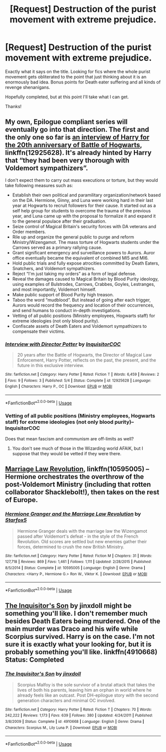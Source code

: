 #+TITLE: [Request] Destruction of the purist movement with extreme prejudice.

* [Request] Destruction of the purist movement with extreme prejudice.
:PROPERTIES:
:Author: will1707
:Score: 3
:DateUnix: 1530718927.0
:DateShort: 2018-Jul-04
:FlairText: Request
:END:
Exactly what it says on the title. Looking for fics where the whole purist movement gets obliterated to the point that just thinking about it is an enormously bad idea. Bonus points for Death eater suffering and all kinds of revenge shenanigans.

Hopefully completed, but at this point I'll take what I can get.

Thanks!


** My own, Epilogue compliant series will eventually go into that direction. The first and the only one so far is [[https://m.fanfiction.net/s/12925628/1/Interview-with-Director-Potter][an interview of Harry for the 20th anniversary of Battle of Hogwarts]], linkffn(12925628). It's already hinted by Harry that “they had been very thorough with Voldemort sympathizers”.

I don't expect them to carry out mass executions or torture, but they would take following measures such as:

- Establish their own political and paramilitary organization/network based on the DA. Hermione, Ginny, and Luna were working hard in their last year at Hogwarts to recruit followers for their cause. It started out as a self help group for students to overcome the trauma of the previous year, and Luna came up with the proposal to formalize it and expand it to the general populace after their graduation.
- Seize control of Magical Britain's security forces with DA veterans and Order members.
- Rile up and organize the general public to purge and reform Ministry/Wizengamot. The mass torture of Hogwarts students under the Carrows served as a primary rallying cause.
- Grant significant emergency and surveillance powers to Aurors. Auror office eventually became the equivalent of combined MI5 and MI6.
- Hold public trials and fully expose atrocities committed by Death Eaters, Snatchers, and Voldemort sympathizers.
- Reject “I'm just taking my orders” as a form of legal defense.
- Reveal the damages caused to Magical Britain by Blood Purity ideology, using examples of Bulstrodes, Carrows, Crabbes, Goyles, Lestranges, and most importantly, Voldemort himself.
- Make public support of Blood Purity high treason.
- Taboo the word “mudblood”. But instead of going after each trigger, Aurors would record the frequency and location of their occurrences, and send humans to conduct in-depth investigations.
- Vetting of all public positions (Ministry employees, Hogwarts staff) for extreme ideologies (not only blood purity).
- Confiscate assets of Death Eaters and Voldemort sympathizers to compensate their victims.
:PROPERTIES:
:Author: InquisitorCOC
:Score: 5
:DateUnix: 1530726601.0
:DateShort: 2018-Jul-04
:END:

*** [[https://www.fanfiction.net/s/12925628/1/][*/Interview with Director Potter/*]] by [[https://www.fanfiction.net/u/7441139/InquisitorCOC][/InquisitorCOC/]]

#+begin_quote
  20 years after the Battle of Hogwarts, the Director of Magical Law Enforcement, Harry Potter, reflects on the past, the present, and the future in this exclusive interview.
#+end_quote

^{/Site/:} ^{fanfiction.net} ^{*|*} ^{/Category/:} ^{Harry} ^{Potter} ^{*|*} ^{/Rated/:} ^{Fiction} ^{T} ^{*|*} ^{/Words/:} ^{6,459} ^{*|*} ^{/Reviews/:} ^{2} ^{*|*} ^{/Favs/:} ^{9} ^{*|*} ^{/Follows/:} ^{3} ^{*|*} ^{/Published/:} ^{5/4} ^{*|*} ^{/Status/:} ^{Complete} ^{*|*} ^{/id/:} ^{12925628} ^{*|*} ^{/Language/:} ^{English} ^{*|*} ^{/Characters/:} ^{Harry} ^{P.,} ^{OC} ^{*|*} ^{/Download/:} ^{[[http://www.ff2ebook.com/old/ffn-bot/index.php?id=12925628&source=ff&filetype=epub][EPUB]]} ^{or} ^{[[http://www.ff2ebook.com/old/ffn-bot/index.php?id=12925628&source=ff&filetype=mobi][MOBI]]}

--------------

*FanfictionBot*^{2.0.0-beta} | [[https://github.com/tusing/reddit-ffn-bot/wiki/Usage][Usage]]
:PROPERTIES:
:Author: FanfictionBot
:Score: 1
:DateUnix: 1530726611.0
:DateShort: 2018-Jul-04
:END:


*** Vetting of all public positions (Ministry employees, Hogwarts staff) for extreme ideologies (not only blood purity)--InquisitorCOC

Does that mean fascism and communism are off-limits as well?
:PROPERTIES:
:Author: FirestarPlays
:Score: 1
:DateUnix: 1530801165.0
:DateShort: 2018-Jul-05
:END:

**** You don't see much of those in the Wizarding world AFAIK, but I suppose that they would be vetted if they were there.
:PROPERTIES:
:Author: will1707
:Score: 2
:DateUnix: 1530813860.0
:DateShort: 2018-Jul-05
:END:


** [[http://www.fanfiction.net/s/10595005/1/][Marriage Law Revolution]], linkffn(10595005) -- Hermione orchestrates the overthrow of the post-Voldemort Ministry (including that rotten collaborator Shacklebolt!), then takes on the rest of Europe.
:PROPERTIES:
:Author: munin295
:Score: 5
:DateUnix: 1530726670.0
:DateShort: 2018-Jul-04
:END:

*** [[https://www.fanfiction.net/s/10595005/1/][*/Hermione Granger and the Marriage Law Revolution/*]] by [[https://www.fanfiction.net/u/2548648/Starfox5][/Starfox5/]]

#+begin_quote
  Hermione Granger deals with the marriage law the Wizengamot passed after Voldemort's defeat - in the style of the French Revolution. Old scores are settled but new enemies gather their forces, determined to crush the new British Ministry.
#+end_quote

^{/Site/:} ^{fanfiction.net} ^{*|*} ^{/Category/:} ^{Harry} ^{Potter} ^{*|*} ^{/Rated/:} ^{Fiction} ^{M} ^{*|*} ^{/Chapters/:} ^{31} ^{*|*} ^{/Words/:} ^{127,718} ^{*|*} ^{/Reviews/:} ^{869} ^{*|*} ^{/Favs/:} ^{1,461} ^{*|*} ^{/Follows/:} ^{1,111} ^{*|*} ^{/Updated/:} ^{2/28/2015} ^{*|*} ^{/Published/:} ^{8/5/2014} ^{*|*} ^{/Status/:} ^{Complete} ^{*|*} ^{/id/:} ^{10595005} ^{*|*} ^{/Language/:} ^{English} ^{*|*} ^{/Genre/:} ^{Drama} ^{*|*} ^{/Characters/:} ^{<Harry} ^{P.,} ^{Hermione} ^{G.>} ^{Ron} ^{W.,} ^{Viktor} ^{K.} ^{*|*} ^{/Download/:} ^{[[http://www.ff2ebook.com/old/ffn-bot/index.php?id=10595005&source=ff&filetype=epub][EPUB]]} ^{or} ^{[[http://www.ff2ebook.com/old/ffn-bot/index.php?id=10595005&source=ff&filetype=mobi][MOBI]]}

--------------

*FanfictionBot*^{2.0.0-beta} | [[https://github.com/tusing/reddit-ffn-bot/wiki/Usage][Usage]]
:PROPERTIES:
:Author: FanfictionBot
:Score: 1
:DateUnix: 1530726678.0
:DateShort: 2018-Jul-04
:END:


** [[https://www.fanfiction.net/s/4910668/1/The-Inquisitor-s-Son][The Inquisitor's Son]] by jinxdoll might be something you'll like. I don't remember much besides Death Eaters being murdered. One of the main murder was Draco and his wife while Scorpius survived. Harry is on the case. I'm not sure it is exactly what your looking for, but it is probably something you'll like. linkffn(4910668) Status: Completed
:PROPERTIES:
:Author: FairyRave
:Score: 2
:DateUnix: 1530723511.0
:DateShort: 2018-Jul-04
:END:

*** [[https://www.fanfiction.net/s/4910668/1/][*/The Inquisitor's Son/*]] by [[https://www.fanfiction.net/u/1194303/jinxdoll][/jinxdoll/]]

#+begin_quote
  Scorpius Malfoy is the sole survivor of a brutal attack that takes the lives of both his parents, leaving him an orphan in world where he already feels like an outcast. Post DH-epilogue story with the second generation characters and minimal OC involved.
#+end_quote

^{/Site/:} ^{fanfiction.net} ^{*|*} ^{/Category/:} ^{Harry} ^{Potter} ^{*|*} ^{/Rated/:} ^{Fiction} ^{T} ^{*|*} ^{/Chapters/:} ^{70} ^{*|*} ^{/Words/:} ^{242,222} ^{*|*} ^{/Reviews/:} ^{1,173} ^{*|*} ^{/Favs/:} ^{639} ^{*|*} ^{/Follows/:} ^{380} ^{*|*} ^{/Updated/:} ^{4/24/2011} ^{*|*} ^{/Published/:} ^{3/8/2009} ^{*|*} ^{/Status/:} ^{Complete} ^{*|*} ^{/id/:} ^{4910668} ^{*|*} ^{/Language/:} ^{English} ^{*|*} ^{/Genre/:} ^{Drama} ^{*|*} ^{/Characters/:} ^{Scorpius} ^{M.,} ^{Lily} ^{Luna} ^{P.} ^{*|*} ^{/Download/:} ^{[[http://www.ff2ebook.com/old/ffn-bot/index.php?id=4910668&source=ff&filetype=epub][EPUB]]} ^{or} ^{[[http://www.ff2ebook.com/old/ffn-bot/index.php?id=4910668&source=ff&filetype=mobi][MOBI]]}

--------------

*FanfictionBot*^{2.0.0-beta} | [[https://github.com/tusing/reddit-ffn-bot/wiki/Usage][Usage]]
:PROPERTIES:
:Author: FanfictionBot
:Score: 2
:DateUnix: 1530723570.0
:DateShort: 2018-Jul-04
:END:
